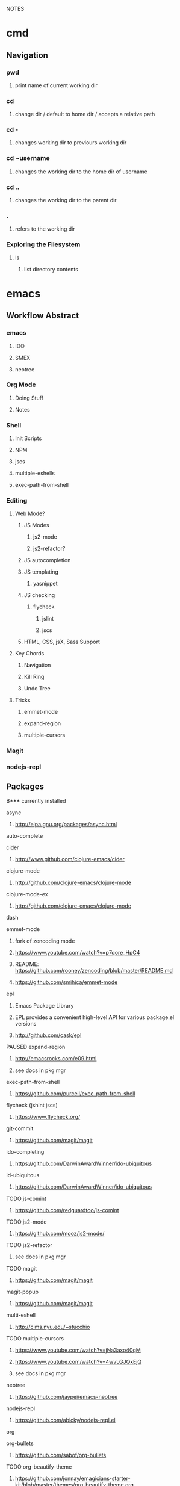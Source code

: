#+TODO: TODO PAUSED ACTIVE | DONE

NOTES

* cmd

** Navigation

*** pwd
**** print name of current working dir
*** cd
**** change dir / default to home dir / accepts a relative path
*** cd -
**** changes working dir to previours working dir
*** cd ~username
**** changes the working dir to the home dir of username
*** cd ..
**** changes the working dir to the parent dir
*** .
**** refers to the working dir


*** Exploring the Filesystem
**** ls
***** list directory contents


* emacs

** Workflow Abstract

*** emacs
**** IDO
**** SMEX
**** neotree
*** Org Mode
**** Doing Stuff
**** Notes
*** Shell
**** Init Scripts
**** NPM
**** jscs
**** multiple-eshells
**** exec-path-from-shell
*** Editing
**** Web Mode?
***** JS Modes
****** js2-mode
****** js2-refactor?
***** JS autocompletion
***** JS templating
****** yasnippet
***** JS checking
****** flycheck
******* jslint
******* jscs
***** HTML, CSS, jsX, Sass Support
**** Key Chords
***** Navigation
***** Kill Ring
***** Undo Tree
**** Tricks
***** emmet-mode
***** expand-region
***** multiple-cursors
*** Magit
*** nodejs-repl

** Packages
B*** currently installed
**** async
***** http://elpa.gnu.org/packages/async.html
**** auto-complete
**** cider
***** http://www.github.com/clojure-emacs/cider
**** clojure-mode
***** http://github.com/clojure-emacs/clojure-mode
**** clojure-mode-ex
***** http://github.com/clojure-emacs/clojure-mode
**** dash
**** emmet-mode
***** fork of zencoding mode
***** https://www.youtube.com/watch?v=p7qore_HpC4
***** README: https://github.com/rooney/zencoding/blob/master/README.md
***** https://github.com/smihica/emmet-mode
**** epl
***** Emacs Package Library
***** EPL provides a convenient high-level API for various package.el versions
***** http://github.com/cask/epl
**** PAUSED expand-region
***** http://emacsrocks.com/e09.html
***** see docs in pkg mgr
**** exec-path-from-shell
***** https://github.com/purcell/exec-path-from-shell
**** flycheck (jshint jscs)
***** https://www.flycheck.org/
**** git-commit
***** https://github.com/magit/magit
**** ido-completing
***** https://github.com/DarwinAwardWinner/ido-ubiquitous
**** id-ubiquitous
***** https://github.com/DarwinAwardWinner/ido-ubiquitous
**** TODO js-comint
***** https://github.com/redguardtoo/js-comint
**** TODO js2-mode
***** https://github.com/mooz/js2-mode/
**** TODO js2-refactor
***** see docs in pkg mgr
**** TODO magit
***** https://github.com/magit/magit
**** magit-popup
*****  https://github.com/magit/magit
**** multi-eshell
***** http://cims.nyu.edu/~stucchio
**** TODO multiple-cursors
***** https://www.youtube.com/watch?v=jNa3axo40qM
***** https://www.youtube.com/watch?v=4wvLGJQxEjQ
***** see docs in pkg mgr
**** neotree
***** https://github.com/jaypei/emacs-neotree
**** nodejs-repl
***** https://github.com/abicky/nodejs-repl.el 
**** org
**** org-bullets
***** https://github.com/sabof/org-bullets
**** TODO org-beautify-theme
***** https://github.com/jonnay/emagicians-starter-kit/blob/master/themes/org-beautify-theme.org
**** paredit ???
**** pkg-info
***** https://github.com/lunaryorn/pkg-info.
**** TODO ??? projectile
***** https://github.com/bbatsov/projectile
**** queue ???
**** rainbow-delimiters
***** https://github.com/Fanael/rainbow-delimiters
**** s ???
**** seq
***** http://elpa.gnu.org/packages/seq.html
**** smart-forward
***** see docs in pkg mgr
**** smex
***** http://github.com/nonsequitur/smex/
**** spinner
***** https://github.com/Malabarba/spinner.el
**** tagedit ???
**** TODO DELETE tern
***** http://ternjs.net/
**** TODO undo-tree
***** http://www.dr-qubit.org/emacs.php#undo-tree
**** with-editor
***** https://github.com/magit/with-editor
**** TODO yasnippet
***** https://www.youtube.com/watch?v=-4O-ZYjQxks
***** http://github.com/capitaomorte/yasnippet
** Magit (Howard's talk through 8:21)
*** Magit popups allow you to toggle switches, options, etc. 
**** default options (C-t)
**** actions complete the popup process
**** popups
***** Commit (c)
****** commit w/o switches or options (c)
       this opens two windows, one one side, the commit message
       on the other side the diff for staged files
****** to submit commit message (C-c C-c)
***** Push (P)
***** Pull / Fetch (F)
***** Log (l l)
*** Create Repository (M-x magit-init) -- git init
*** Main interface (M-x magit-status) -- git status
**** Head: local branch info
**** Upstream: primary remote
**** Files can be Untracked, Unstaged, Staged
***** refresh (g)
**** When the cursor is over a particular file
***** stage file (s)
***** stage All (S)
***** discard file (k)
***** add to gitignore (i)
***** expand file contents (<tab>)
****** this lets you see the file contents
****** (<return>) on a particular line allows you to edit that file
**** Commit Popup (c c)
**** Push Popup (P P)
**** Status message ($)
**** Pull /Fetch Popup (F F)
**** log (l)
*** Movement
**** next line (n)
**** previous line (p)
**** forward sibling (M-n)
**** backward sibling (M-p)
**** bury buffer (q)
*** ediff message (e)
**** next (first) diff (n)
**** A or B for what you want to keep
**** Or edit C
*** On Merging and rebasing
**** gerrit requires a straight history, no twigs
**** to achieve this you must rebase, which magit makes easy

** Figure it out

* HtDP

** I. Processing Simple Forms of Data
 
*** Programming Languages
**** Data
***** Compound Data is composed of Atomic Data
**** Operations
***** Programs are composed of Primitive Operations


*** Primitive Operations in Scheme
  - ( + - * / sqrt sqr expt remainder log sin tan )


*** Errors
  - Syntax Errors
  - Runtime-Errors
  - Logical Errors


*** THE DESIGN RECIPE
  
**** An Example:

  ;; CONTRACT: area-of-ring : number number -> number
  ;; PURPOSE: to compute the area of a ring whose radius is OUTER and whose hole has a radius of INNER
  ;; EXAMPLE: (area-of ring 5 3) should produce 50.24
  ;; DEFINITION [refines the header]
     (define (area-of-ring outer inner)
       (- (area-of-disk outer)
          (area-of-disk inner)))
  ;; TESTS:
     (area-of-ring 5 3)
  ;; expected value
  50.24

**** Problem Analysis & Data Definition

***** DATA ANALYSIS: After we determine that a problem statement deals with distinct situations, we must identify all of them. 
**** Understand the Program's Purpose 

***** CONTRACT: What a program consumes and produces - Input and Output
***** PURPOSE STATEMENT: A brief comment of what the program is to compute  
***** HEADER: Restates the programs name and gives each input a distinct name

**** Examples - Characterize the I/O relationship with examples

***** Before creating the program body, make up examples; what would a given invocation of the header return?
***** This forces us to think about the computational process, which will help when developing the function body

**** Template - Function Template
**** Body - Define the Function

***** Compute the answer from the parameters using primitive operations or operations that we must define
***** Domain Knowledge - you must understand the domain knowledge for the problem to describe the process

**** Tests - Discover Errors
***** Ensure that the program computes the expected outputs from the examples


*** Function Composition 
**** Formulate auxiliary function definitions for every dependency between quantities mentioned in the problem statement or discovered with example calculations.
**** Define constants instead of repeating them - DRY


*** Conditionals and Relational Operators

**** (if / cond / else / = / < / > / and / or)


*** of 'symbols and "strings"

**** 'symbols

***** 'symbols are atomic data
***** Scheme provides only one basic operation on symbols: symbol=? - A comparison operation
***** symbol=? consumes two symbols and produces true only if the two symbols are identical

**** "strings

***** "strings" are compound data
***** string=? consumes two strings and produces true only if the two strings are identical


* SICP
    

* Video Courses
  
** Pluralsight Courses

*** TODO jQuery-free Javascript


*** WAIT Creating JS Modules with Browserify

**** Getting Started
***** Browserify is a module loader modeled after Node.js' module loader
***** node.js implemented CommonJS style modules
***** browserify produces a bundled file for deployment to browsers


**** Defining and Requiring Modules
***** Install browserify via npm (browserify is itself a node module)
***** $ browserify --help
***** Defining Modules:
****** each module is a javascript file
****** expose functions as properties of the exports object, ex exports.say = function...
****** (aka module.exports) if you want to set an object = to module.exports
****** browserify wraps the file in a function before it is executed
****** on invocation, the module will return the exports object
***** Requiring 3rd Party Modules


*** OPEN Intro to Node.js (Paul O'Fallon)
**** Accessing the Local System

***** The Process Object - a way for node to manage itself and other processes on your system
****** https://nodejs.org/api/process.html
****** a collection of streams
       - process.stdin
       - process.stdout
       - process.stderr
****** attributes of the current process
       - process.env
       - processargv
       - process.pid
       - process.title
       - process.uptime()
       - process.memoryUsage()
       - process.cwd()
       - etc...
****** Process-related actions
       - process.abort()
       - process.chdir()
       - process.kill()
       - process.setgid()
       - process.setuid()
       - ...etc...
****** An Instance of Event Emitter
       - event:'exit'
       - event:'uncaughtException'
       - POSIX signal events ('SIGINT',etc.)


***** The File System
****** built in fs module; async is default, "Sync" specified
****** https://nodejs.org/api/fs.html
****** Wrappers around POSIX functions
       - ex: fs.readdir(path, cb) / fs.readDirSync(path)
       - also: rename, truncate, chown, fchown, lchown, chmod, fchmod, lchmod, stat, fstat, lstat
         link, symlink, readlink, realpath, unlink, rmdie, mkdir, readdir, close, open, utimes, futimes, 
         fsync, write, read, readFile, writeFile, and appendFile
****** Stream oriented functions
       - fs.createReadStream() = returns an fs.ReadStream (a readable stream)
       - fs createWriteStream() = | | 
****** Watch a file or dir for changes
       - fs.watch() - returns an fs.FSWatcher (an event emitter)
       - 'change' event: the type of change and the filename that changed
       - 'error' event: emitted when an error occurs


***** Buffers
****** the return value from a fs call is a buffer
****** the buffer class provides a raw memory allocation for dealing with binary data directly
****** to get at it's value, we can .toString() the result from a fs call


***** "os" module
****** provides info about the currently running system


**** Testing and Debugging


**** Scaling Your Node Application


*** TODO Building Web Apps with Node.js (Kevin Whinnery)


*** TODO node application patterns


*** Tools for REST APIs

**** Collaborative Design

***** Apiary - Blueprint for APIS
****** help manage design between three interests
******* architects or engineers of the API client
******* the data provider
******* the API itself
****** makes documentation accessible
****** 

**** Testing

**** HTTP

**** Performance Testing

**** Monito


*** Interactive Data Vis with D3.js


*** Javascript Templating with Handlebars


*** DONE Intro to NPM as a build tool

**** Basics

***** Scripts are stored in the package.json file
***** npm init
****** runs wizard to create package.json
****** skip test command for now
****** "scripts" lets us execute scripts with npm 

***** Installing Scripts
****** npm install
****** --save-dev
****** --save
***** running scripts with npm
****** npm run-script <name-of-script>
****** npm run <name-of-script>
****** npm test == npm t == npm tst == npm run test

***** npm stop
****** runs stop script

***** npm restart
****** runs stop script, then start script
****** unless you make a script named restart

***** adding custom scripts
****** simply name a new key:value in script object

***** the value of a script, is just a unix command
****** ex: "node server.js"

***** check out koa
****** minimalist framework works with generators?
     

**** Pre and Post Hooks

***** Hooks are scripts that contain pre- or -post; ex: pretest/posttest
****** hooks run automatically before and after the base script
****** order of appearance in package.json doesn't matter
****** hooks can be run on their own
***** scripts can be chained by using a post-hook to "npm run next script"


**** Scripts for Development and Test
   
***** you can run multiple scripts with && 
****** "npm run this && npm run that"
****** if the first fails, the second is not run
***** you can ignore errors by combining with ; instead of &&

***** Bundling with browserify
****** lets you require modules client side
****** npm install browserify --save-dev
****** "browserify <targetpath> -o <bundlepath> 
****** -o tells browserify to bundle the first file to the second

***** minifying with uglify
****** npm install uglify --save-dev
****** we want to pipe the result from the browserify to the uglify
****** "browserify <app.js> | uglify -mc > <endpath>"
****** -mc (flag to mangle and compress the file)
****** > redirection operator to output result

***** chaining && piping | redirection >

***** npm run <without any more arguments>
****** lists scripts at our disposal


**** Scripts for Development: Watching

***** mocha can watch tests, rerun if test change

***** " -- " lets us pass arguments into another script
****** EX: "npm run test -- -w -R min"

***** watch
****** takes a command and files to run as arguments

***** nodemon
****** when a file/folder changes, restarts app
****** "nodemon --ignore client --ignore public index.js"
****** starts index.js file

***** client side watching 
****** coffeescript and typescript have built in options
****** watchify ! from browserify
******* "watchify <from> -o <to> -dv"
******** -v verbose logging
******** -d delay (doesn't run processor at 100%
****** gotta trigger a bundling if you bundle/minify 
****** but then make changes to base files

***** live browser reload
****** npm install live-reload --save-dev
******* in html, you must serve live-reload client
******* <script src="//localhost:8080" />
****** see npm for more details...

***** run tasks concurrently with &


**** Versioning, Pushing, and Deploying

***** increment version number
****** Semantic Versioning x.y.z
******* major.minor.patch
******* breaking.feature.fix
****** npm version --help
****** npm version <major/minor/patch>
****** this can be scripted!

***** versoning code to git
****** we can use npm version to set git tag
****** in package.sjon, repository, and repo url
****** npm version affects both package.json and git tag in repo
***** pushing code to repo
****** git push --tags 

***** deploy the app
****** as long as there's a command line interface for your provider
***** heroku toolbelt
****** heroku create <name>
******* sets up a git remote
****** deploying is as simple as pushing to the heroku git remote
***** launching the app


**** Deploy Script and Additional Tricks

***** Example process:
  - compile, bundle, & minify serverside javascript
  - bundle & minify client side JS
  - compile CSS
  - new version
  - push to github
  - deploy to heroku
  - open to verify success


*** DONE Git Fundamentals

**** Configure Git

***** Git provides three levels of configuration
****** git config --system
******* stored in /etc/gitconfig
******* applies to entire computer git is installed on
******* not common to modify
****** git config --global
******* user-level config
******* stored in ~/.gitconfig
****** git config
******* Repository Level configuration
******* stored in .git/config in each repo


***** Global Options
****** git config --global user.name "Matthew Hoselton"
****** git config --global user.email "mtthwhsltn@gmail.com"
****** git config --global core.editor emacs
****** git config --global help.autocorrect 1
******* waits a number before executing? helps autocorrect mispelled commands
****** git config --global color.ui auto
******* lets colors help for diffing, status, etc.
****** git config --global core.autocrlf (true|false|input)
******* Not necessary for mac - carriage return line feed - use input
****** git config --global list
******* display global settings


***** Repo Options
******* Overrides global settings for a repo
****** git config user.name
****** git config list
****** git config --unset user.name 
******* unsets a config, reverts to global


**** Working Locally

***** Creating a Local Repo, Adding Files, and Committing Changes
****** git init
******* makes the current working directory a repo
******* creates a .git fir containing the repo and its metadata
****** git status
******* tells you what files are in repo
******* and which of those files have been changed
****** git add
******* stages a file to be added to the repo
******* -u (for updated) adds tracked & modifed files to staging area
******* -A includes all files, including untracked files
****** git commit
******* commits all staged files
******* opens default text editor to input a message
******* -m "" lets you put message inline instead of in text editor
******* git identifies commits with a SHA1 hash


***** Viewing History and Diffs
****** git log
******* shows the history of commits and SHAs
****** git diff <initial-commit-sha-hash> <later-commit-sha-hash>
******* shows what's different betwen two commits
******* the latest commit is the HEAD
******* if you do not specify a SHA, git assumes that you mean HEAD
******* thus "git diff HEAD~1" diffs the HEAD against the commit b/f HEAD
******* ~ just beack back from HEAD, ~3 means back 3,


***** Staging Changes as Multiple Commits
****** Multiple Adds / Multiple Commits
******* You can break commits up into logical units
******* after adding related files, commit them; Repeat


***** Delete and remanimg files
****** git add -u
******* also stages deletions
****** git add -A
******* if you change a file name, git thinks you deleted it and added a new file 
******* upon adding the untracked file, git will recognize the rename operation


***** Undoing Changes to the Working Copy
****** git checkout <filename>
******* grabs head version out of repo and reverts any changes made to file since
****** git reset --hard
******* resets working copy back to HEAD


***** Undoing/Redoing Changes in the Repo
****** git reset --soft HEAD~1
******* rolls back working cpoy to stage before commit?
******* helps to fix things in local repo before pushing to remote repo


***** Cleaning the Working Copy
****** git clean
******* lets you remove files
******* -n tells you what it would do
******* -f (force) actually makes it happen


***** Ignoring Files with .gitignore
****** .gitignore in root dir
******* ignores files in file 
******* list relative to root of repo
******* good for anything that shouldn't be part of repo
****** git add .gitignore
******* so you don't have to edit .gitignore via text editor


**** Working Remotely

***** Cloning a Remote Repo
****** git clone <repo-url>
******* downloads all commits for repo
******* pretty fast
****** git log -oneline
******* one commit per line


***** Basic Repo Stats
****** git log --oneline | wc -l
******* word count (wc) line by line (l) 
******* -graph gives a graph of banches and merges
****** git shortlog
******* lists authors and messages from each commit
******** organized by authors
******* -s (summary) -n(numberofcommits) -e(email) // 
******* -sne organized by number of commits
****** githup proves a graphs option
******* more interactive and visual


***** Viewing Commits
****** git show HEAD
******* shows you the last commit
****** git show HEAD~6
****** git show <SHA>
****** git remote -v
******* shows number of remotes
******* ORIGIN is the default name for where the source came from
******* -verbose shows url for remote


***** Git Protocols
****** http / https
******* default ports 80/443
******* permits read / write access (can demand password)
******* on github, read is allowed, but password for auth to make changes
******* firewall friendly
****** git 
******* different ballgame
****** ssh
******* port 22, secure, standard in unix env's
******* read/write
******* ssh keys for auth
****** file
******* local only
******* read / write
******* path name for repo on system


***** Viewing Branches and Tags
****** git branch
******* what branch are we on?
****** git branch -r
******* lists branches for repo
******* branches are used to separate mainline dev. from bug fixes, features, etc.


***** Fetching from a Remote
****** git remote -v
******* on a local repo, there is no remote
****** git remote add origin <repo-url>
******* permits you to add a remote to a local repo
******* you can add multiple remotes, to facilitate merges, patching, etc
****** git fetch
******* pulls down changes from remote repo
******* if you have multiple remotes, you can spefic the remote to fetch from
******* if you fetch, you have to merge to bring remote diffs into local repo
****** git merge origin/master
******* this merges changes in from the origin/master
******* this is a fast-forward: no conflicts, just add a new HEAD
******* local branch was up-to-date except for one commit


***** Pulling from a Remote
****** git branch -r
******* this shows the branch of remote you just used
******* git has a shortcut for git fetch & git merge
****** git pull
******* combines git branch -t & git merge
****** git branch --set-upstream master origin/master
******* sets remote tracking branch, from where should git pull
******* master (local) to origin/master (remote)
******* not you can git pull automatically from the origin./master
******* cloning sets upstream branch automatically


***** Pushing to a Remote
****** git push
******* do after committing
****** git remote nm origin
******* removes origin
******* re-add origin as the ssh version to avoid password repetition
******* ssh lets you use ssh key, see above


***** Creating and Verifying Tags
****** git tag <name>
******* tag HEAD of remo
******* -a -m to add a "message"
******* -s (signed) requires a passphrase to unlock signing key
******* -v (verifies a signed tag)
****** git tag
******* displays the current tag of repo
******* you can get back to a past state by following the tag to the tagged 


***** Pushing Tags to a Remote
****** git push --tags
******* git push does not push tags by default, you must use --tags


**** Branching, Merging, and Rebasing with Git

***** Visualizing branches
****** git log --graph --online
******* produces list of commits w/ graph of commits
******* --all allows us to visualize all branches, not jus tthe current one
******* --decorate adds labels like ;tags;HEAD;remote branches;local branches;
****** We can add these options in git gonfig
******* git config --global alias.lga "log --graph --oneline --all --decorate"

****** git lga (custom command see above)


***** Creating local branches
****** git branch <branch-name>
******* creates local branch called branch-name
****** git checkout <branch-name>
******* switches to branch-name branch


***** Difference between branches and tags
****** branches follow commits, new commits extend a branch
****** tags stay on a particular commit, a friendly name for the SHA1 hash
****** NOTE: branches are labels on the SHA1 hashes of individual commits


***** Renaming and deleting branches
****** git branch -m <oldname> <newname> ;;rename branch
****** git branch -d <branchname> ;;delete branch
******* only deletes if the branch has been merged into master, otherwise you have to use -D
****** git checkout -b <branch-name> ;;create new branch


***** Recovering deleted commits
****** git reflog ;;log of all refrences, where HEAD has pointed, even deleted
****** git branch <branchname> <commit-SHA> ;;reapplies branch label to commit
******* git doesn't keep dangling commits forever, 30days


***** Stashing changes
****** you can stash changes that you're not ready to commit
****** git stash ;;rolls back changes, puts changes into holding area
****** git stash apply ;;reapplies changes from stash
****** git stash list
****** git stash pop ;;reapplies changes from stash, and removes changes from stash list
****** git reset --hard HEAD
****** git stash branch <new-branch-name>


***** Merging branches
****** git merge <branch-name>
****** "fast-forward"
******* doesn't require resolving conflicts between files
****** "merge-conflicts"
******* git has a standard way to display conflicts
******* merge conflicts can be resolved in a text editor, other tools are available
******* git merge-tool ;;KDiff3 3-way merge tool, app for MacOS
****** git diff --cached ;;compares repo to staging area


***** Rebasing changes
****** git rebase master ;;relocates current branch to master (fast-forward only)
****** if there's a merge conflict:
******* gotta resolve conflict, see "merge-conflicts"
******* git rebase continue


***** Cherry-picking changes
****** git cherry-pick ;;allows you to apply a simgle commit to master
******* useful to apply patches without baggage


***** Creating a remote branch
****** git fetch origin master
****** git push origin <name-of-local-branch> ;;creates new remote branch of same name of local
****** git branch -r ;;lists remote branches


***** Deleting a remote branch
****** git branch -r
****** git push :<branch-name-to-delete>


*** DONE RESTful Web Services with Node.js and Express (see c9 for notes)


*** DONE Building Web Applications with node.js and Express 4.0 (see c9 for notes)


*** DONE Advanced Javascript (no notes)


*** DONE Meet Emacs (no notes)


*** DONE Javascript Objects and Prototypes (no notes)


*** DONE Real Time Web w/ Node

**** HTMl5 Facades
     - Facade is a thin layer of abstraction over an API
       a layer between the native API and your production code
       insulates your code from changes in the native API
       permits a single change in the facade, instead of changes throught your code
       ex: don't use canvas directly, use a facade
     - h5ive gethub repo

***** Storage API
     - local storage and session storage
     - permit persistent storage on client's browser
     - cookies were old-school way, but transmitted data with every request, limiging
       because bogged down requests
       - session cookies persisted for the length of the browser instance
       - shared cookie across windows and tabs
       - ends on logout or browser exit
     - Session storage persists for lifetime of session
       - based upon the tab session
       - each tab permits a new session
       - basically  key-value pairs
       - use for session IDs, etc.
       - doesn't transmit session IDs
     - Local storage persists FOREVER
       - Few people know about deleting cache, cookies, etc.
       - Doesn't delete local storage
       - Doesn't have a mechanism for  expiration, must delete manually
       - Have migration scripts in place to keep local storage clean
       - useful for username, preferences, etc.
     - h5.storage (facade)
       - you decide at construction time, how long you want the data to persist
         - if you want it to expire with the session, it'll use session storage
         - no expiration, works like local storage
         - if you give it a timeline, it will store it in localsotrage with a timestamp wrapper
         - the api will automatically clean up local storage based on the timestamp of requests
     - storage events
       - as soon as you change session or local storage, it will fire an event
       - you can listen to in the browser, and any other browsers attached to the store
       - cross-window messaging


***** Canvas API
      - annoying things
        - two different coordinate systems
          - addressable space (num of pixels)
          - physical display space (css size of space, width and height)
          - rarely useful (zooming maybe?)
          - facade matches dimensions
        - no chainability
          - api implements chainability
        - Paths
          - if you don't give it an initial starting point for a path
          - it might assume 0, 0
          - or it might assume the first point you give it
          - api assumes 0, 0
        - rotate (also scaling, skewing)
          - you're not rotating the drawing
          - you're rotating the coordinate system
          - clockwise in one is countercloskwise in the other
          - facade fixes this


***** getUserMedia
      - allowes us to use JS to get user media streams
      - take the stream and set it as the sorce element to a video tag,
      - and that lets us display the stream to the user
      - h5.userMedia - supersimple facade
      - same object we wound transport across WebRTC to stream to another user


***** requestAnimationFrame
      - not just about animation
      - basically an API that says permits any visual changes, usually in css, you can 
        tell the browser to run that function when it's convienent for the update to occur
      - browser is good at keeping itself in sync with the monitor
      - css updates could be out of sync with the prior two
      - requestAnimationFrame permits the css to sync optimally by letting the browser
        schedule the repaint
      - helps ensure fast transitions occur correctly
      - h5.animationFrame - facade


***** Web Sockets
      - websockets
        - 500-800 ms per ajax request, gotta have http requests
        - websockets keep sockets open, so only one initial http connection
        - 50-100 ms latency - much faster than ajax
        - still might be too slow for games
      - real-time (misnomer)
        - we're not talking sub microsecond response times
      - socket.io
        - few people use the native API
        - socket.io is well known, and common
        - API is basically identical between client and server
          - it's evented!
        - servers can broadcast to all clients
      - it's different to scale, limited number of server ports, etc.
      - what's next?

      
**** Node.js

***** Node.js Observations
****** What does node do well?
******* really good at communication: i/o
******* no so good at stadic serving of big files
****** "middle end"
******* middleend.com
******* theres a certain core set of tasks that always happens
******* the front end needs control, but the back end has it deeply embedded
******* ex: validation rules, templating, url writing, data formatting, routing, etc.


***** Hello World
****** There's no environment, ther's no dom, no browser, no doctype, etc.
****** how does node do i/o? where does that capability come from?
****** V8, the javascript engine, has no concept of I/O
****** V8 could run in any environment... on a browser, on a phone, in a arduino, etc.
****** Node provides a hosting env. for V8
****** the C wrapper handles this
****** we could also do stdout;


***** Accepting Input
****** what if we wanted to accept input from the cmd line
****** ex: when we write node 1.js --name=matthew
****** --name= is an argument to node 1.js
****** the syntax is very c like
****** that argument data is available in our JS via minimist
******* minimist allows us to store these arguments in an array: process.argv
******* the first element of an array from the previous example would be "node", second "1.js", 3rd "matthew"
****** minimist - OUR FIRST HELPER MODULE
******* parses our arguments
******* instead of manipluating the argv array directly,
******* we're going to pull the name property from argv
******* we could now $ node 1.js --name=World > Hello World
******* documentation describes all helper methods
     - NOTE you can add a header to a .js file that tells the terminal to run the file with node
       then you can directly invoke that filename in bash, as if it were a shell script


***** Adding Help
****** our own print help

     
***** File IO and Modules
****** node has a standard, built-in module for reading files: fs
******* fs.fileReadSync(filename)
****** everything in data transfer is done in an array buffer
******* an efficient binary representation of our data
******* we can parse our buffer with .toString()
     

***** Asynchronous File IO
****** most natural path is the module pattern and the require system, 
******* vs. prototypal inheritance & classes
****** In general you usually want to write non-blocking APIS, 
****** node usually procides a default and a sync option
****** to use the async function, we use CALLBACKS
******* node uses err first callback, the first param is always reserved for an error
******* whe using node modules, like fs, we assume that the first argument passed to a call back is an error, if any
******* the next argument is going to be the 
****** The setTimeout demonstrates the async-ity
******* for some reason setTimeout will execute a function passed to it by reference right away?
******* why is there a difference when it's wrapped in a function?


***** Asynquence
****** We can express our callbacks as a sequence
******* We must require both asynquence and asynquence-contrib
******* we instantiate a sq from ASQ, and pass it as the callback to the node function - which expects (err, callback)
******* the readFile returns the contents to sq
******* the then, done, val, and or methods are from asynquence
******* later
******* when I call hello.say I pass it a file name and I either get the content or an error.


***** Creating NPM Modules
****** we need to do configuration outsied of our file, we need a package.json file
****** npm init will build it for you
****** name: must be unique
****** version: follow good semantic versioning
******* verions can only increment, must be changed upon update, no overwrites
****** description: not required
****** main: main point of entry to the file 
******* what's require going to pull in?
****** dependencies: what and what version?


***** Publishing NPM Modules
****** npm publish and use the name of the module! easy
****** then we can npm install and require('name')


***** Extending Modules
****** Browserify will include necessary functionality so that a node module will run in the browser
******* our module relies on the fs, not going to work natively in browser
******* common JS in node
****** UMD: Universal Module Definition
*******  one module format, available in all environments!


***** Grunt and Gulp
****** build process tools
****** make files, bash scripts
****** grunt is a configuration based approach, declare steps for build process
****** gulp is more node-like, no config, 
****** npm!

       
***** File Streams (3b)
****** Streams are an abstraction on IO, using buffers, which are highly memory efficient
******* req and res are input and output streams
****** fs.readFile reads the file in one big chunk, the entire file loads then proceeds to output
****** creating a stream
******* we can swap out this part of our code with a stream, w/o modifying the rest of our code.
******* we can create a stream variable and assign it a read stream and corresponding filename
******* anytime we get a chunk of data, a 'data' event fires
******* each time it does this, we'll concat our return var
******* when the stream is finished, it will emit an 'end' event
******* node has a default buffer size, each chunk is this buffer size, so there might be many data events emitted


***** Piping Streams
****** we can pipe the output of one stream into the input of another stream
****** our code creates a new file!
****** checkout node stream playground @ www.nodestreams.com
****** 


***** Node as a Webserver (4.server.js)
****** node is at it's best when its serving http requests
****** the http module lets us deal with inbound and outbound http requests
****** we can create an http server with:
****** http.createServer(httpRequestHandlingFunction).listen(port, host);
****** our handler takes two arguments: (req, res)
****** executing our 4.server.js file sets up an infinite event loop
****** it'll listen forever
****** we can also install the "forever" module
******* a process manager, if the process dies, it restarts it immediately


***** Handling Requests
****** we can control our response headers
******* res.writeHead(<statusCode>, <content-type>)
****** and we can see the type of request method, url, etc
****** this allows us to rool our own routing, url requests, etc.
****** we can do all of the query string manip that express provides with RegExs

     
***** Simulating Asyncronicity (5)
****** let's simulate some async!
****** putting in some setTimeouts


***** Adding Asyquence
****** using ASQ


***** Serving Static Files (6)
****** node-static
******* lets us create a static file server
******* the first variable we pass to the static_server instance is a directory name
******* this is the directory we want to serve our static files from
******* .serve passes control to the static server to sniff the req, and form the res
******* req.resume gives control back to the http server
****** the regexs are designed to only recognize only urls that contain a number ex: /6 but !/foo
****** the second regex makes that number translate to num.html, ex: /6 becomes 6.html
****** static fileserver gzips stuff, sometimes automatically


**** socket.io
***** sockets!
****** initial http request, handshake, and upgrade to persistent connection
****** you want to be using SSL on your websockets
****** socket.io is an extension on websockets
****** we're going to use 0.9.16 version


*** DONE Intro to Mongoose for node.js and MongoDB
**** Validation
***** Built in Validators
****** All Types: required
****** String: 
******* enum - 
******* match - allows regex validation
****** Number: min, max
***** 
**** Tools
***** RoboMongo
***** MongoView
***** 3T Products

